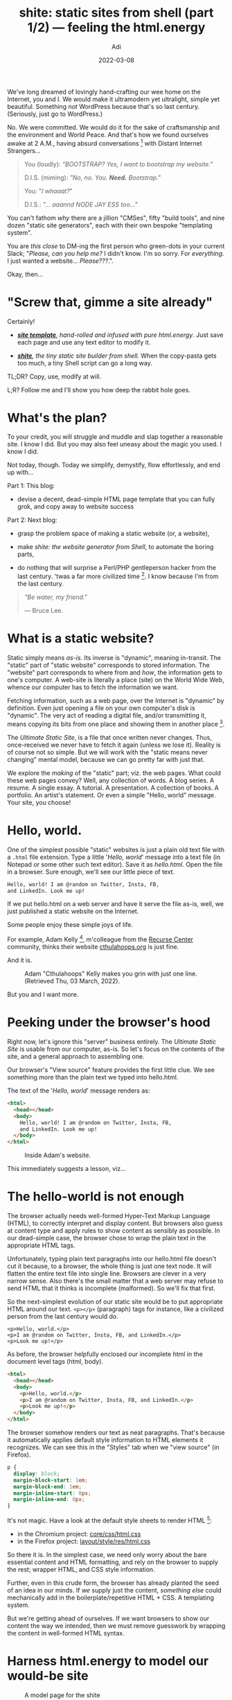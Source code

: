 # SHITE_META
#+title: shite: static sites from shell (part 1/2) — feeling the html.energy
#+summary: This primer is for people like me, who long dreamed of lovingly hand-crafting our own home on the Internet. We begin our quest by seeing, feeling, and harnessing pure HTML.energy.
#+author: Adi
#+date: 2022-03-08
#+updated: 2022-03-08
#+tags: design websites frontend bash howto whyto
#+include_toc: yes
# SHITE_META

We've long dreamed of lovingly hand-crafting our wee home on the Internet, you and I.
We would make it ultramodern yet ultralight, simple yet beautiful. Something
/not/ WordPress because that's so last century. (Seriously, just go to WordPress.)

No. We were committed. We would do it for the sake of craftsmanship and the
environment and World Peace. And that's how we found ourselves awake at 2 A.M.,
having absurd conversations [fn:1] with Distant Internet Strangers...

#+begin_quote
You (loudly): /"BOOTSTRAP? Yes, I want to bootstrap my website."/

D.I.S. (miming): /"No, no. You. *Need.* Bootstrap."/

You: "/I whaaat?/"

D.I.S.: /"... aaannd NODE JAY ESS too..."/
#+end_quote

You can't fathom /why/ there are a jillion "CMSes", fifty "build tools", and
nine dozen "static site generators", each with their own bespoke "templating
system".

You are /this close/ to DM-ing the first person who green-dots in your
current Slack; "/Please, can you help me?/ I didn't know. I'm so sorry. For
/everything/. I just wanted a website... /Please???/.".

Okay, then...

* "Screw that, gimme a site already"
  Certainly!

  - /*[[file:demo-2/index.html][site template]]*, hand-rolled and infused with pure html.energy/.
    Just save each page and use any text editor to modify it.

  - /*[[https://github.com/adityaathalye/shite][shite]]*, the tiny static site builder from shell./
    When the copy-pasta gets too much, a tiny Shell script can go a long way.

  TL;DR? Copy, use, modify at will.

  L;R? Follow me and I'll show you how deep the rabbit hole goes.

  [[file:morpheus-red-blue-pill.jpg]]
* What's the plan?
  To your credit, you will struggle and muddle and slap together a reasonable
  site. I know I did. But you may also feel uneasy about the magic you used.
  I know I did.

  Not today, though. Today we simplify, demystify, flow effortlessly, and end
  up with...

  Part 1: This blog:

  - devise a decent, dead-simple HTML page template that you can fully grok,
    and copy away to website success

  Part 2: Next blog:

  - grasp the problem space of making a static website (or, a website),

  - make /shite: the website generator from Shell/, to automate the boring parts,

  - do nothing that will surprise a Perl/PHP gentleperson hacker from the last
    century. 'twas a far more civilized time [fn:2]. I know because I'm from
    the last century.

#+begin_quote
/"Be water, my friend."/

--- Bruce Lee.
#+end_quote
* What is a static website?
  Static simply means /as-is/. Its inverse is "dynamic", meaning in-transit.
  The "static" part of "static website" corresponds to stored information. The
  "website" part corresponds to where from and /how/, the information gets to
  one's computer. A web-site is literally a place (site) on the World Wide Web,
  whence our computer has to fetch the information we want.

  Fetching information, such as a web page, over the Internet is "dynamic" by
  definition. Even just opening a file on your own computer's disk is "dynamic".
  The very act of reading a digital file, and/or transmitting it, means copying
  its bits from one place and showing them in another place [fn:3].

  The /Ultimate Static Site/, is a file that once written never changes. Thus,
  once-received we never have to fetch it again (unless we lose it). Reality
  is of course not so simple. But we will work with the "static means never
  changing" mental model, because we can go pretty far with just that.

  We explore the /making/ of the "static" part; viz. the web pages. What could
  these web pages convey? Well, any collection of words. A blog series.
  A resume. A single essay. A tutorial. A presentation. A collection of books.
  A portfolio. An artist's statement. Or even a simple "Hello, world" message.
  Your site, you choose!
* Hello, world.
  One of the simplest possible "static" websites is just a plain old text file
  with a ~.html~ file extension. Type a little '/Hello, world/' message into
  a text file (in Notepad or some other such text editor). Save it as /hello.html/.
  Open the file in a browser. Sure enough, we'll see our little piece of text.

  #+begin_src html
    Hello, world! I am @random on Twitter, Insta, FB,
    and LinkedIn. Look me up!
  #+end_src

  If we put hello.html on a web server and have it serve the file as-is, well,
  we just published a static website on the Internet.

  Some people enjoy these simple joys of life.

  For example, Adam Kelly [fn:4], m'colleague from the [[./#footer][Recurse Center]]
  community, thinks their website [[https://www.cthulahoops.org/][cthulahoops.org]]
  is just fine.

  And it is.

  #+caption: Adam "Cthulahoops" Kelly makes you grin with just one line.
  #+caption: (Retrieved Thu, 03 March, 2022).
  [[file:plain-static-website-cthulahoops.png]]

  But you and I want more.
* Peeking under the browser's hood
  Right now, let's ignore this "server" business entirely. The /Ultimate Static
  Site/ is usable from our computer, as-is. So let's focus on the contents of
  the site, and a general approach to assembling one.

  Our browser's "View source" feature provides the first little clue. We see
  something more than the plain text we typed into hello.html.

  The text of the '/Hello, world/' message renders as:

  #+begin_src html
    <html>
      <head></head>
      <body>
        Hello, world! I am @random on Twitter, Insta, FB,
        and LinkedIn. Look me up!
      </body>
    </html>
  #+end_src

  #+caption: Inside Adam's website.
  [[file:plain-static-website-cthulahoops-view-source.png]]

  This immediately suggests a lesson, viz...
* The hello-world is not enough
  The browser actually needs well-formed Hyper-Text Markup Language (HTML), to
  correctly interpret and display content. But browsers also guess at content
  type and apply rules to show content as sensibly as possible. In our dead-simple
  case, the browser chose to wrap the plain text in the appropriate HTML tags.

  Unfortunately, typing plain text paragraphs into our hello.html file doesn't
  cut it because, to a browser, the whole thing is just one text node. It will
  flatten the entire text file into single line. Browsers are clever in a very
  narrow sense. Also there's the small matter that a web server may refuse to
  send HTML that it thinks is incomplete (malformed). So we'll fix that first.

  So the next-simplest evolution of our static site would be to put appropriate
  HTML around our text. ~<p></p>~ (paragraph) tags for instance, like a civilized
  person from the last century would do.

  #+begin_src text
    <p>Hello, world.</p>
    <p>I am @random on Twitter, Insta, FB, and LinkedIn.</p>
    <p>Look me up!</p>
  #+end_src

  As before, the browser helpfully enclosed our incomplete html in the document
  level tags (html, body).

  #+begin_src html
    <html>
      <head></head>
      <body>
        <p>Hello, world.</p>
        <p>I am @random on Twitter, Insta, FB, and LinkedIn.</p>
        <p>Look me up!</p>
      </body>
    </html>
  #+end_src

  The browser somehow renders our text as neat paragraphs. That's because it
  automatically applies default style information to HTML elements it recognizes.
  We can see this in the "Styles" tab when we "view source" (in Firefox).

  #+begin_src css
    p {
      display: block;
      margin-block-start: 1em;
      margin-block-end: 1em;
      margin-inline-start: 0px;
      margin-inline-end: 0px;
    }
  #+end_src

  It's not magic. Have a look at the default style sheets to render HTML [fn:5]:
  - in the Chromium project: [[https://chromium.googlesource.com/chromium/blink/+/master/Source/core/css/html.css][core/css/html.css]]
  - in the Firefox project: [[https://searchfox.org/mozilla-central/source/layout/style/res/html.css][layout/style/res/html.css]]

  So there it is. In the simplest case, we need only worry about the bare
  essential content and HTML formatting, and rely on the browser to supply the
  rest; wrapper HTML, and CSS style information.

  Further, even in this crude form, the browser has already planted the seed of
  an idea in our minds. If /we/ supply just the content, /something else/ could
  mechanically add in the boilerplate/repetitive HTML + CSS. A templating system.

  But we're getting ahead of ourselves. If we want browsers to show our content
  the way we intended, then we must remove guesswork by wrapping the content in
  well-formed HTML syntax.
* Harness html.energy to model our would-be site

  #+caption: A model page for the shite
  [[file:shite-demo-1.png]]

  The web is meant to be a publishing medium. HTML, its lingua franca, has become
  a highly standardized, feature-rich, and expressive language.

  Modern HTML aims to be "semantic", i.e. it allows us to organize and describe
  various parts of our website in HTML tags that are well-accepted *and* machine-
  friendly *and* meaningful to humans. A lot can be done with very little [fn:6].

  CSS too has evolved a lot. But we will focus more on the HTML bits, because
  that's at the heart of all web layouts and we can rely on browsers to supply
  reasonable styling information automatically.

  So, we may rifle through the HTML reference page and come up with some sort
  of a model of our would-be site.
  See the [[file:demo/index.html][live demo]] and compare with the markup anatomy
  described below.

  #+html: <details class="box invert stack">
  #+html: <summary>
  #+html: <code>Anatomy of the markup</code>
  #+html: <hr>
  #+html: </summary>
  #+begin_src html
    <!DOCTYPE html>
    <html>
      <head>
        <!-- Some basic hygiene meta-data -->
        <meta charset="utf-8">
        <meta name="viewport"
              content="width=device-width, initial-scale=1">
        <title>A Shtatic Shite</title>
        <meta name="author" content="Yours Truly">
        <meta name="description"
              content="In which we work our way to world domination...
                       the hard way.">
        <!-- Some bare bones style information. -->
        <!-- Ignore details, it's just for show. -->
        <!-- Read https://every-layout.dev for true CSS enlightenment. -->
        <style>
          :root {
          color: #1a2639;
          background-color: #f0ece2;
          font-family: sans-serif;
          }
          ,* {
          background-color: lightyellow;
          }
          a {
          color: darkred;
          }
          body {
          /* Constrain body width. */
          max-width: 72ch;
          /* Prevent content from sticking to inside edges of body. */
          padding: 1.5rem;
          /* Position body in the middle of the screen. */
          margin-top: 1.5rem;
          margin-left: auto;
          margin-right: auto;
          }
          nav {
          display: flex;
          gap: 1rem;
          margin-top: 1rem;
          margin-bottom: 1rem;
          }
        </style>
      </head>
      <body>
        <header id="site-header">
          <h1>A "Hello, World" website by Yours Truly.</h1>
          <nav>
            <span><a href="index.html">Blog</a></span>
            <span><a href="about.html">About</a></span>
            <span><a href="resume.html">Resume</a></span>
          </nav>
          <hr>
        </header>
        <main>
          <h1>Blog posts</h1>
          <article id="article-hello-world">
            <h2>Hello, world.</h2>
            <details>
              <summary>
                In which we greet the world.
              </summary>
              <p>Hello, world.</p>
              <p>I'm here.</p>
              <p>And I'm going to take you head-on...</p>
              <nav>
                <span>
                  <sub>^ <a href="#article-hello-world">title</a></sub>
                </span>
                <span>
                  <sub>^ <a href="#site-header">menu</a></sub>
                </span>
              </nav>
            </details>
          </article>
          <article id="article-wtf-world">
            <h2>Wtf, world?!</h2>
            <details>
              <summary>
                In which we marvel at the various insanties
                of life and the living.
              </summary>
              <p>Wtf, world.</p>
              <p>I'm here.</p>
              <p>And I'm just... How do you even work?</p>
              <nav>
                <span>
                  <sub>^ <a href="#article-hello-world">title</a></sub>
                </span>
                <span>
                  <sub>^ <a href="#site-header">menu</a></sub>
                </span>
              </nav>
            </details>
          </article>
          <article id="article-goodbye-world">
            <h2>Goodybe, world.</h2>
            <details>
              <summary>
                In which we bid adieu to the world.
              </summary>
              <p>Goodbye, world.</p>
              <p>It was nice being here.</p>
              <p>I hope we meet again...</p>
              <nav>
                <span>
                  <sub>^ <a href="#article-goodbye-world">title</a></sub>
                </span>
                <span>
                  <sub>^ <a href="#site-header">menu</a></sub>
                </span>
              </nav>
            </details>
          </article>
        </main>
        <footer>
          <hr>
          <p>Copyright, Yours Truly.</p>
          <p>All content is MIT licensed, except where specified otherwise.</p>
        </footer>
      </body>
    </html>
  #+END_SRC
  #+html: </details>

  Our model already contains much html.energy. We're almost done.

  #+begin_quote
  Note: I used the HTML and CSS I did simply because I picked up a few tricks
  after reading half a book. You may do it differently. The important thing is
  to construct a /good enough model/ to help us think.
  #+end_quote

* Flip the model into a full website
  In all honesty, the above structure could serve you well for many blog posts
  and pages. You can just copy-paste the HTML and modify the content, styles,
  meta ---anything, really--- to create new pages.

  Like this [[file:demo-2/index.html][other live demo]].

  See? Cute, right?

  | [[file:shite-demo-2-index.png]] | [[file:shite-demo-2-about.png]] | [[file:shite-demo-2-resume.png]] |

  (Fine, I also made /just one/ little tweak for colour effect.
  I couldn't help it, OK?).

* What next?
  Well, you can...

  - write a pleasantly styled private diary that lives just on your computer, or
  - email any page, or the whole thing to anyone you like, or
  - share the site via dropbox or suchlike, with close friends and family, or
  - publish it to the WWW [fn:7] for all to behold

  But why stop here? I wish you and your site grow ever richer. And why stop
  at one? I wish your ambition grows to make many sites of all shapes and sizes.

  Either way, may the copy pasta stop being cute very fast. May it cause you
  to seek ways to automate away the tedious bits of site-building. Because it's
  too much fun!

  In next and concluding part, I draw a blueprint you could crib from, should
  you choose this virtuous adventure in artisanal automation. Something dead-simple.
  That you /fully/ grok. That you can change at will. That is therefore timeless.
* Footnotes

[fn:1] Even Joe Armstrong
[[https://www.youtube.com/watch?v=lKXe3HUG2l4][gave up after "the local Grunt" wouldn't work]].

[fn:2] Recently, a friend told me matter-of-fact-ly that they know people who were
spinning up a Kubernetes cluster for their static website. For scale and all,
you know. (If you don't know what any of that means, it's fine. I don't either.)

[fn:3] [[https://wesleyac.com/][Wesley A-C.]], m'colleague from the Recurse Center community,
has more to say about the [[https://blog.wesleyac.com/posts/no-static-websites][static/dynamic divide]].

[fn:4] Thanks to [[https://github.com/cthulahoops][Adam Kelly]], for permission
to use their site as example.

[fn:5] Someone on the html.energy discord pointed to this truth buried in The Source.

[fn:6] Visit [[https://html.energy/home.html][html.energy]] to learn the truth,
[[https://gossipsweb.net/][gossipsweb]] to experience it, and the
[[https://512kb.club/][512KB Club]] to meet the lightweight elite.

[fn:7] This blog post
[[https://alignedleft.com/resources/cheap-web-hosting][Cheap or Free Static Website Hosting]]
suggests several options. The neocities.org way seems easiest for a simple website
like ours. You'll also find plenty of help for [[https://pages.github.com/][publishing with github pages]].
Alternatively, there seems to be a way to publish direct from your Google Drive
or Dropbox etc. [[https://www.freecodecamp.org/news/how-to-deploy-a-static-website-for-free-in-only-3-minutes-with-google-drive/][using Fast.io]].
